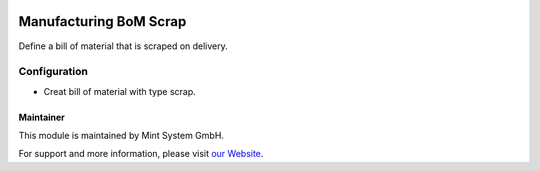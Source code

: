 .. image:: https://img.shields.io/badge/licence-GPL--3-blue.svg
    :target: http://www.gnu.org/licenses/gpl-3.0-standalone.html
    :alt: License: GPL-3

=======================
Manufacturing BoM Scrap
=======================

Define a bill of material that is scraped on delivery.

.. image:: ./static/description/icon.png
  :height: 100
  :width: 100
  :alt: Icon

Configuration
~~~~~~~~~~~~~

* Creat bill of material with type scrap.

Maintainer
==========

.. image:: https://www.mint-system.ch/theme_mint_system/static/img/logo.svg
   :target: https://www.mint-system.ch

This module is maintained by Mint System GmbH.

For support and more information, please visit `our Website <https://www.mint-system.ch>`__.
